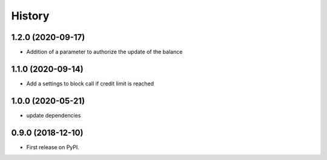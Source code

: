 .. :changelog:

History
-------

1.2.0 (2020-09-17)
++++++++++++++++++

* Addition of a parameter to authorize the update of the balance 

1.1.0 (2020-09-14)
++++++++++++++++++

* Add a settings to block call if credit limit is reached

1.0.0 (2020-05-21)
++++++++++++++++++

* update dependencies


0.9.0 (2018-12-10)
++++++++++++++++++

* First release on PyPI.
